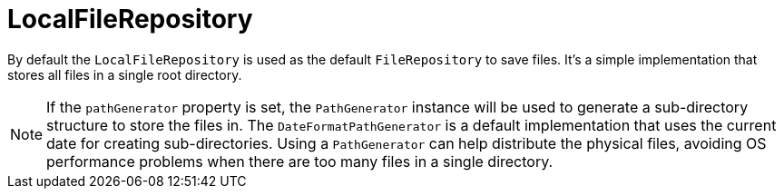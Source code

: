 = LocalFileRepository

By default the `LocalFileRepository` is used as the default `FileRepository` to save files. It's a simple implementation
that stores all files in a single root directory.

NOTE: If the `pathGenerator` property is set, the `PathGenerator` instance will be used to generate a sub-directory structure to store the files in.
  The `DateFormatPathGenerator` is a default implementation that uses the current date for creating sub-directories.
  Using a `PathGenerator` can help distribute the physical files, avoiding OS performance problems when there are too many files in a single directory.

